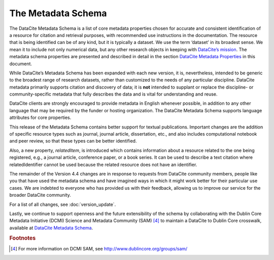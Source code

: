 
The Metadata Schema
=====================================

The DataCite Metadata Schema is a list of core metadata properties chosen for accurate and consistent identification of a resource for citation and retrieval purposes, with recommended use instructions in the documentation. The resource that is being identified can be of any kind, but it is typically a dataset. We use the term ‘dataset’ in its broadest sense. We mean it to include not only numerical data, but any other research objects in keeping with `DataCite’s mission <https://www.datacite.org/mission.html>`_. The metadata schema properties are presented and described in detail in the section `DataCite Metadata Properties <https://www.datacite.org/mission.html>`_ in this document.

While DataCite’s Metadata Schema has been expanded with each new version, it is, nevertheless, intended to be generic to the broadest range of research datasets, rather than customized to the needs of any particular discipline. DataCite metadata primarily supports citation and discovery of data; it is **not** intended to supplant or replace the discipline- or community-specific metadata that fully describes the data and is vital for understanding and reuse.

DataCite clients are strongly encouraged to provide metadata in English whenever possible, in addition to any other language that may be required by the funder or hosting organization. The DataCite Metadata Schema supports language attributes for core properties.

This release of the Metadata Schema contains better support for textual publications. Important changes are the addition of specific resource types such as journal, journal article, dissertation, etc., and also includes computational notebook and peer review, so that these types can be better identified.

Also, a new property, *relatedItem*, is introduced which contains information about a resource related to the one being registered, e.g., a journal article, conference paper, or a book series. It can be used to describe a text citation where relatedIdentifier cannot be used because the related resource does not have an identifier.

The remainder of the Version 4.4 changes are in response to requests from DataCite community members, people like you that have used the metadata schema and have imagined ways in which it might work better for their particular use cases. We are indebted to everyone who has provided us with their feedback, allowing us to improve our service for the broader DataCite community.

For a list of all changes, see :doc:`version_update`.

Lastly, we continue to support openness and the future extensibility of the schema by collaborating with the Dublin Core Metadata Initiative (DCMI) Science and Metadata Community (SAM) [4]_ to maintain a DataCite to Dublin Core crosswalk, available at `DataCite Metadata Schema <https://schema.datacite.org/meta/kernel-4.4/>`_.


.. rubric:: Footnotes

.. [4] For more information on DCMI SAM, see http://www.dublincore.org/groups/sam/
